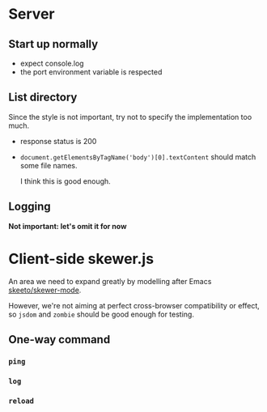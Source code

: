 * Server
** Start up normally
- expect console.log
- the port environment variable is respected

** List directory
Since the style is not important, try not to specify the implementation too
much.

- response status is 200
- =document.getElementsByTagName('body')[0].textContent= should match some file
  names.

  I think this is good enough.
** Logging
*Not important: let's omit it for now*

* Client-side skewer.js
An area we need to expand greatly by modelling after Emacs [[https://github.com/skeeto/skewer-mode][skeeto/skewer-mode]].

However, we're not aiming at perfect cross-browser compatibility or effect, so
=jsdom= and =zombie= should be good enough for testing.

** One-way command
*** =ping=

*** =log=

*** =reload=
